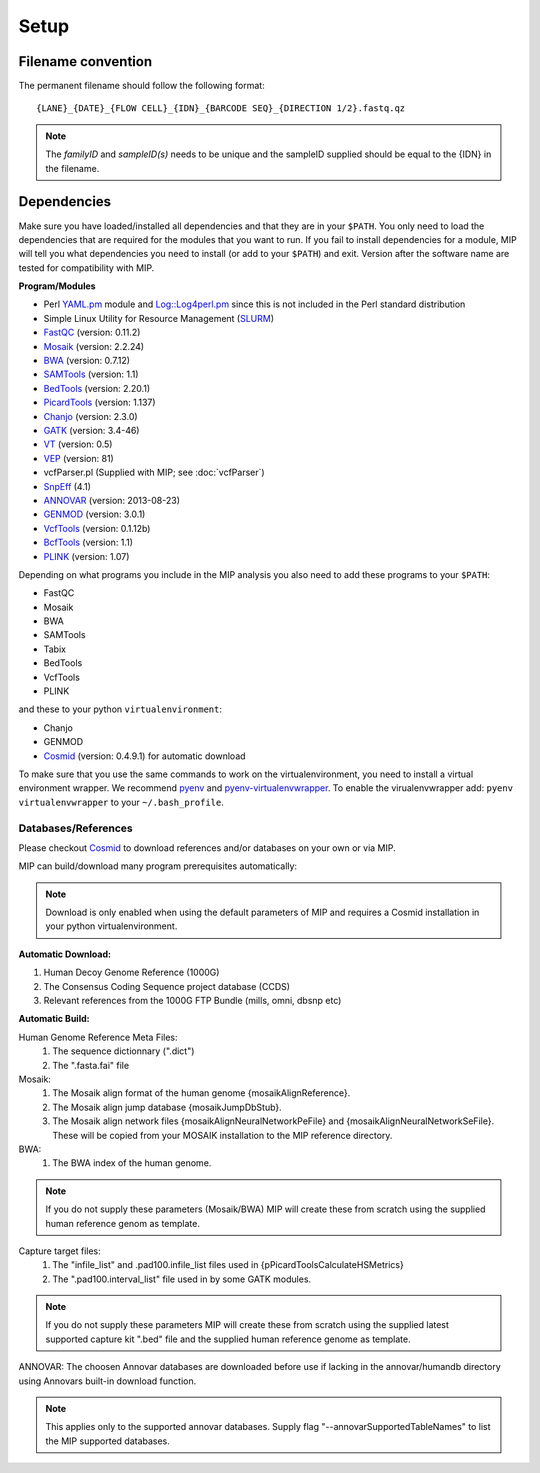 Setup
======

Filename convention
~~~~~~~~~~~~~~~~~~~~~
The permanent filename should follow the following format::

  {LANE}_{DATE}_{FLOW CELL}_{IDN}_{BARCODE SEQ}_{DIRECTION 1/2}.fastq.qz

.. note::

   The `familyID` and `sampleID(s)` needs to be unique and the sampleID supplied should be 
   equal to the {IDN} in the filename.

Dependencies
~~~~~~~~~~~~~~
Make sure you have loaded/installed all dependencies and that they are in your ``$PATH``. 
You only need to load the dependencies that are required for the modules that you want to 
run. If you fail to install dependencies for a module, MIP will tell you what dependencies 
you need to install (or add to your ``$PATH``) and exit. Version after the software name
are tested for compatibility with MIP. 

**Program/Modules**

- Perl `YAML.pm`_ module and `Log::Log4perl.pm`_ since this is not included in the Perl standard
  distribution
- Simple Linux Utility for Resource Management (`SLURM`_)
- `FastQC`_ (version: 0.11.2)
- `Mosaik`_ (version: 2.2.24)
- `BWA`_ (version: 0.7.12)
- `SAMTools`_ (version: 1.1)
- `BedTools`_ (version: 2.20.1)
- `PicardTools`_ (version: 1.137)
- `Chanjo`_ (version: 2.3.0)
- `GATK`_ (version: 3.4-46)
- `VT`_ (version: 0.5)
- `VEP`_ (version: 81)
- vcfParser.pl (Supplied with MIP; see :doc:`vcfParser`)
- `SnpEff`_ (4.1)
- `ANNOVAR`_ (version: 2013-08-23)
- `GENMOD`_ (version: 3.0.1)
- `VcfTools`_ (version: 0.1.12b)
- `BcfTools`_ (version: 1.1)
- `PLINK`_ (version: 1.07)

Depending on what programs you include in the MIP analysis you also need to add
these programs to your ``$PATH``:

- FastQC
- Mosaik
- BWA
- SAMTools
- Tabix
- BedTools
- VcfTools
- PLINK

and these to your python ``virtualenvironment``:

- Chanjo
- GENMOD
- `Cosmid`_ (version: 0.4.9.1) for automatic download

To make sure that you use the same commands to work on the virtualenvironment, you need to
install a virtual environment wrapper. We recommend `pyenv`_ and `pyenv-virtualenvwrapper`_. 
To enable the virualenvwrapper add: ``pyenv virtualenvwrapper`` to your ``~/.bash_profile``. 

Databases/References
--------------------

Please checkout `Cosmid`_ to download references and/or databases on your own or via MIP.

MIP can build/download many program prerequisites automatically:

.. note::

   Download is only enabled when using the default parameters of MIP and requires a Cosmid 
   installation in your python virtualenvironment.
   
**Automatic Download:**

1. Human Decoy Genome Reference (1000G)
2. The Consensus Coding Sequence project database (CCDS)
3. Relevant references from the 1000G FTP Bundle (mills, omni, dbsnp etc)

**Automatic Build:**

Human Genome Reference Meta Files:
 1. The sequence dictionnary (".dict")
 2. The ".fasta.fai" file

Mosaik:
 1. The Mosaik align format of the human genome {mosaikAlignReference}.
 2. The Mosaik align jump database {mosaikJumpDbStub}.
 3. The Mosaik align network files {mosaikAlignNeuralNetworkPeFile} and {mosaikAlignNeuralNetworkSeFile}. These will be copied from your MOSAIK installation to the MIP reference directory.

BWA:
 1. The BWA index of the human genome. 

.. note::

   If you do not supply these parameters (Mosaik/BWA) MIP will create these from scratch using the supplied
   human reference genom as template. 

Capture target files:
 1. The "infile_list" and .pad100.infile_list files used in {pPicardToolsCalculateHSMetrics}
 2. The ".pad100.interval_list" file used in by some GATK modules.

.. note::

   If you do not supply these parameters MIP will create these from scratch using the supplied
   latest supported capture kit ".bed" file and the supplied
   human reference genome as template.
   
ANNOVAR:
The choosen Annovar databases are downloaded before use if lacking in the annovar/humandb 
directory using Annovars built-in download function.

.. note::
   
   This applies only to the supported annovar databases. Supply flag "--annovarSupportedTableNames"
   to list the MIP supported databases.

.. _YAML.pm: http://search.cpan.org/~mstrout/YAML-0.84/lib/YAML.pm
.. _Log::Log4perl.pm: http://search.cpan.org/~mschilli/Log-Log4perl-1.46/lib/Log/Log4perl.pm
.. _Mosaik: https://github.com/wanpinglee/MOSAIK
.. _BWA: http://bio-bwa.sourceforge.net/
.. _FastQC: http://www.bioinformatics.babraham.ac.uk/projects/fastqc/
.. _SAMtools: http://samtools.sourceforge.net/
.. _BedTools: http://bedtools.readthedocs.org/en/latest/
.. _SLURM: http://slurm.schedmd.com/
.. _PicardTools: http://picard.sourceforge.net/
.. _Chanjo: https://chanjo.readthedocs.org/en/latest/
.. _GATK: http://www.broadinstitute.org/gatk/
.. _VT: https://github.com/atks/vt
.. _VEP: http://www.ensembl.org/info/docs/tools/vep/index.html
.. _SnpEff: http://snpeff.sourceforge.net/
.. _ANNOVAR: http://www.openbioinformatics.org/annovar/
.. _GENMOD: https://github.com/moonso/genmod/
.. _Score_mip_variants: https://github.com/moonso/score_mip_variants
.. _VcfTools: http://vcftools.sourceforge.net/
.. _BcfTools: https://samtools.github.io/bcftools/bcftools.html
.. _PLINK: http://pngu.mgh.harvard.edu/~purcell/plink/data.shtml
.. _Cosmid: https://github.com/robinandeer/cosmid
.. _Tabix: http://samtools.sourceforge.net/tabix.shtml
.. _pyenv: https://github.com/yyuu/pyenv
.. _pyenv-virtualenvwrapper: https://github.com/yyuu/pyenv-virtualenvwrapper